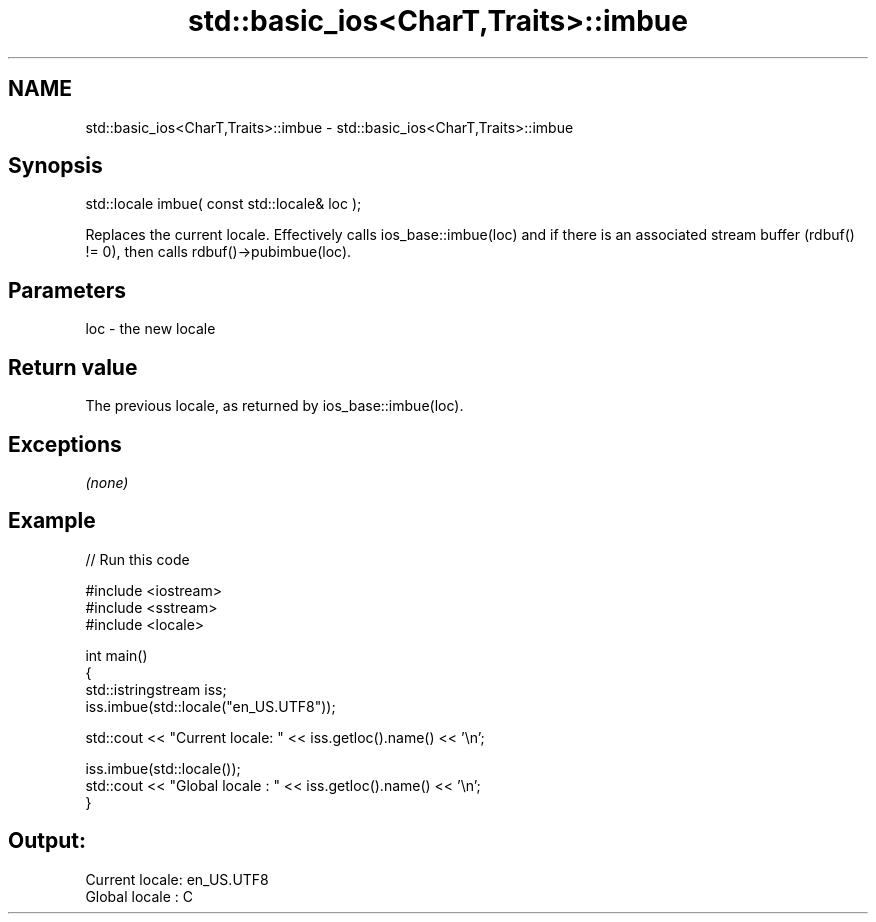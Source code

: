 .TH std::basic_ios<CharT,Traits>::imbue 3 "2020.03.24" "http://cppreference.com" "C++ Standard Libary"
.SH NAME
std::basic_ios<CharT,Traits>::imbue \- std::basic_ios<CharT,Traits>::imbue

.SH Synopsis

  std::locale imbue( const std::locale& loc );

  Replaces the current locale. Effectively calls ios_base::imbue(loc) and if there is an associated stream buffer (rdbuf() != 0), then calls rdbuf()->pubimbue(loc).

.SH Parameters


  loc - the new locale


.SH Return value

  The previous locale, as returned by ios_base::imbue(loc).

.SH Exceptions

  \fI(none)\fP

.SH Example

  
// Run this code

    #include <iostream>
    #include <sstream>
    #include <locale>

    int main()
    {
        std::istringstream iss;
        iss.imbue(std::locale("en_US.UTF8"));

        std::cout << "Current locale: " << iss.getloc().name() << '\\n';

        iss.imbue(std::locale());
        std::cout << "Global locale : " << iss.getloc().name() << '\\n';
    }

.SH Output:

    Current locale: en_US.UTF8
    Global locale : C




